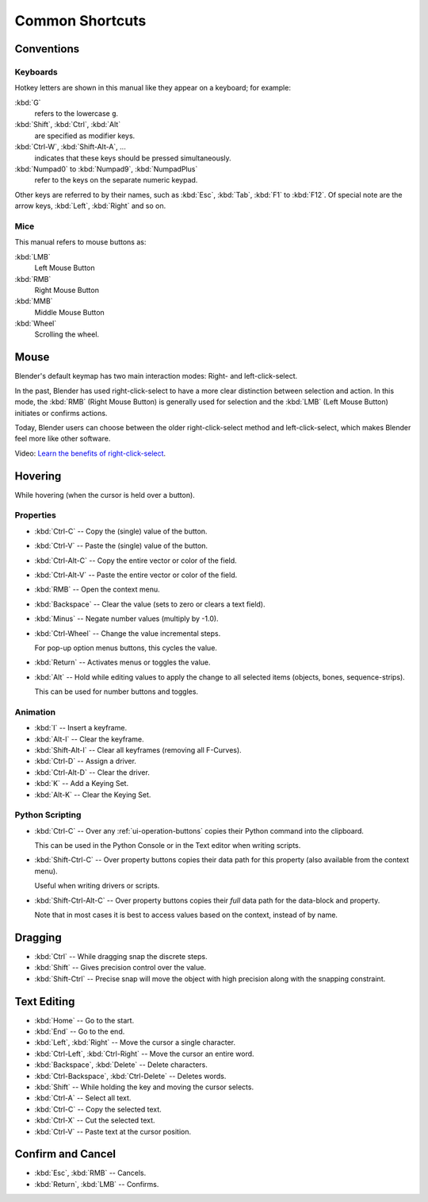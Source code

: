 
****************
Common Shortcuts
****************

Conventions
===========

.. Note that these conventions are for people reading the manual.
   we have more detailed list of conventions for authors under the writing style section.


Keyboards
---------

Hotkey letters are shown in this manual like they appear on a keyboard; for example:

:kbd:`G`
   refers to the lowercase ``g``.
:kbd:`Shift`, :kbd:`Ctrl`, :kbd:`Alt`
   are specified as modifier keys.
:kbd:`Ctrl-W`, :kbd:`Shift-Alt-A`, ...
   indicates that these keys should be pressed simultaneously.
:kbd:`Numpad0` to :kbd:`Numpad9`, :kbd:`NumpadPlus`
   refer to the keys on the separate numeric keypad.

Other keys are referred to by their names,
such as :kbd:`Esc`, :kbd:`Tab`, :kbd:`F1` to :kbd:`F12`.
Of special note are the arrow keys, :kbd:`Left`, :kbd:`Right` and so on.


Mice
----

This manual refers to mouse buttons as:

:kbd:`LMB`
   Left Mouse Button
:kbd:`RMB`
   Right Mouse Button
:kbd:`MMB`
   Middle Mouse Button
:kbd:`Wheel`
   Scrolling the wheel.


Mouse
=====

Blender's default keymap has two main interaction modes: Right- and left-click-select.

In the past, Blender has used right-click-select to have a more clear
distinction between selection and action.
In this mode, the :kbd:`RMB` (Right Mouse Button) is generally used for
selection and the :kbd:`LMB` (Left Mouse Button) initiates or confirms actions.

Today, Blender users can choose between the older right-click-select method
and left-click-select, which makes Blender feel more like other software.

Video: `Learn the benefits of right-click-select <https://vimeo.com/76335056>`__.


Hovering
========

While hovering (when the cursor is held over a button).


Properties
----------

- :kbd:`Ctrl-C` -- Copy the (single) value of the button.
- :kbd:`Ctrl-V` -- Paste the (single) value of the button.
- :kbd:`Ctrl-Alt-C` -- Copy the entire vector or color of the field.
- :kbd:`Ctrl-Alt-V` -- Paste the entire vector or color of the field.
- :kbd:`RMB` -- Open the context menu.
- :kbd:`Backspace` -- Clear the value (sets to zero or clears a text field).
- :kbd:`Minus` -- Negate number values (multiply by -1.0).
- :kbd:`Ctrl-Wheel` -- Change the value incremental steps.

  For pop-up option menus buttons, this cycles the value.
- :kbd:`Return` -- Activates menus or toggles the value.

- :kbd:`Alt` -- Hold while editing values to apply the change to all selected items (objects, bones, sequence-strips).

  This can be used for number buttons and toggles.


Animation
---------

- :kbd:`I` -- Insert a keyframe.
- :kbd:`Alt-I` -- Clear the keyframe.
- :kbd:`Shift-Alt-I` -- Clear all keyframes (removing all F-Curves).
- :kbd:`Ctrl-D` -- Assign a driver.
- :kbd:`Ctrl-Alt-D` -- Clear the driver.
- :kbd:`K` -- Add a Keying Set.
- :kbd:`Alt-K` -- Clear the Keying Set.


Python Scripting
----------------

- :kbd:`Ctrl-C` -- Over any :ref:`ui-operation-buttons` copies their Python command into the clipboard.

  This can be used in the Python Console or in the Text editor when writing scripts.
- :kbd:`Shift-Ctrl-C` -- Over property buttons copies their data path for this property
  (also available from the context menu).

  Useful when writing drivers or scripts.
- :kbd:`Shift-Ctrl-Alt-C` -- Over property buttons copies their *full* data path for the data-block and property.

  Note that in most cases it is best to access values based on the context, instead of by name.


Dragging
========

- :kbd:`Ctrl` -- While dragging snap the discrete steps.
- :kbd:`Shift` -- Gives precision control over the value.
- :kbd:`Shift-Ctrl` -- Precise snap will move the object with high precision
  along with the snapping constraint.


.. _ui-text-editing:

Text Editing
============

- :kbd:`Home` -- Go to the start.
- :kbd:`End` -- Go to the end.
- :kbd:`Left`, :kbd:`Right` -- Move the cursor a single character.
- :kbd:`Ctrl-Left`, :kbd:`Ctrl-Right` -- Move the cursor an entire word.
- :kbd:`Backspace`, :kbd:`Delete` -- Delete characters.
- :kbd:`Ctrl-Backspace`, :kbd:`Ctrl-Delete` -- Deletes words.
- :kbd:`Shift` -- While holding the key and moving the cursor selects.
- :kbd:`Ctrl-A` -- Select all text.
- :kbd:`Ctrl-C` -- Copy the selected text.
- :kbd:`Ctrl-X` -- Cut the selected text.
- :kbd:`Ctrl-V` -- Paste text at the cursor position.


Confirm and Cancel
==================

- :kbd:`Esc`, :kbd:`RMB` -- Cancels.
- :kbd:`Return`, :kbd:`LMB` -- Confirms.

.. (todo?) deactivation: Some controls can be disabled, in Blender deactivated controls are still editable.
   That can be due to the current state or context. In that case, they appear in a lighter color.
